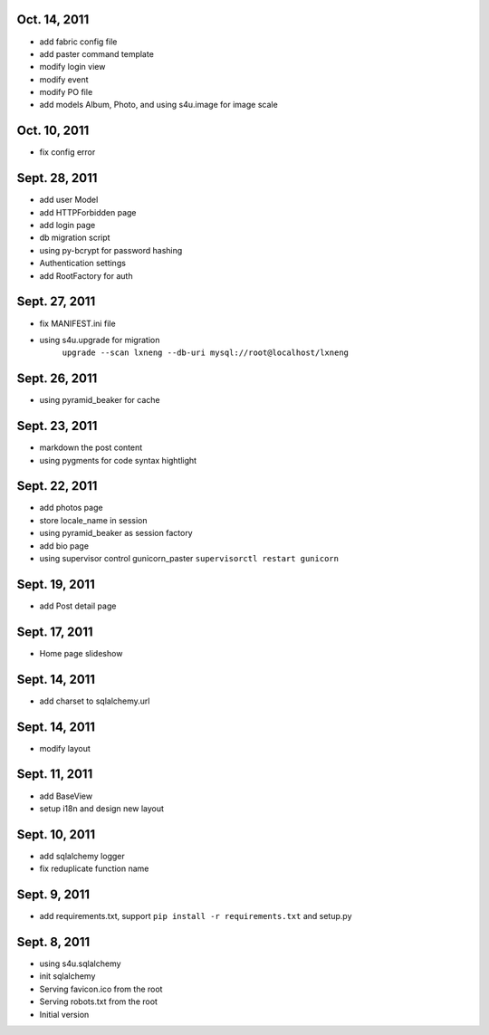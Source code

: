 Oct. 14, 2011
---------------

- add fabric config file
- add paster command template
- modify login view
- modify event
- modify PO file
- add models Album, Photo, and using s4u.image for image scale

Oct. 10, 2011
---------------

- fix config error 


Sept. 28, 2011
---------------

- add user Model 
- add HTTPForbidden page
- add login page
- db migration script
- using py-bcrypt for password hashing
- Authentication settings
- add RootFactory for auth

Sept. 27, 2011
---------------

- fix MANIFEST.ini file
- using s4u.upgrade for migration 
    ``upgrade --scan lxneng --db-uri mysql://root@localhost/lxneng``

Sept. 26, 2011
---------------

- using pyramid_beaker for cache


Sept. 23, 2011
---------------

- markdown the post content

- using pygments for code syntax hightlight 

Sept. 22, 2011
---------------

- add photos page

- store locale_name in session

- using pyramid_beaker as session factory

- add bio page 

- using supervisor control gunicorn_paster
  ``supervisorctl restart gunicorn``
  
Sept. 19, 2011
---------------

- add Post detail page 
  
Sept. 17, 2011
---------------

- Home page slideshow 

Sept. 14, 2011
---------------

- add charset to sqlalchemy.url 

Sept. 14, 2011
---------------

- modify layout

Sept. 11, 2011
---------------

- add BaseView 

- setup i18n and design new layout

Sept. 10, 2011
---------------

- add sqlalchemy logger

- fix reduplicate function name

Sept. 9, 2011
---------------

- add requirements.txt, support ``pip install -r requirements.txt`` and setup.py

Sept. 8, 2011
---------------

- using s4u.sqlalchemy

- init sqlalchemy

- Serving favicon.ico from the root

- Serving robots.txt from the root

- Initial version
